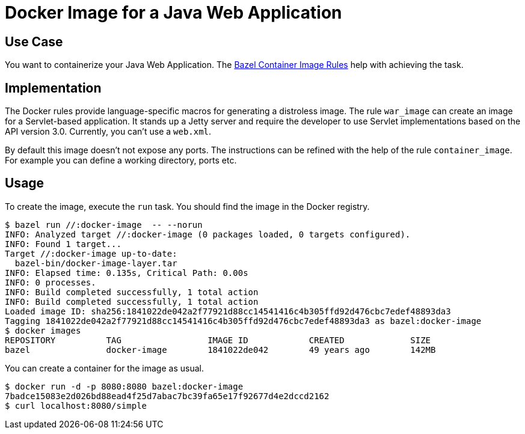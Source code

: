 = Docker Image for a Java Web Application

== Use Case

You want to containerize your Java Web Application. The https://github.com/bazelbuild/rules_docker[Bazel Container Image Rules] help with achieving the task.

== Implementation

The Docker rules provide language-specific macros for generating a distroless image. The rule `war_image` can create an image for a Servlet-based application. It stands up a Jetty server and require the developer to use Servlet implementations based on the API version 3.0. Currently, you can't use a `web.xml`.

By default this image doesn't not expose any ports. The instructions can be refined with the help of the rule `container_image`. For example you can define a working directory, ports etc.

== Usage

To create the image, execute the `run` task. You should find the image in the Docker registry.

----
$ bazel run //:docker-image  -- --norun
INFO: Analyzed target //:docker-image (0 packages loaded, 0 targets configured).
INFO: Found 1 target...
Target //:docker-image up-to-date:
  bazel-bin/docker-image-layer.tar
INFO: Elapsed time: 0.135s, Critical Path: 0.00s
INFO: 0 processes.
INFO: Build completed successfully, 1 total action
INFO: Build completed successfully, 1 total action
Loaded image ID: sha256:1841022de042a2f77921d88cc14541416c4b305ffd92d476cbc7edef48893da3
Tagging 1841022de042a2f77921d88cc14541416c4b305ffd92d476cbc7edef48893da3 as bazel:docker-image
$ docker images
REPOSITORY          TAG                 IMAGE ID            CREATED             SIZE
bazel               docker-image        1841022de042        49 years ago        142MB
----

You can create a container for the image as usual.

----
$ docker run -d -p 8080:8080 bazel:docker-image
7badce15083e2d026bd88ead4f25d7abac7bc39fa65e17f92677d4e2dccd2162
$ curl localhost:8080/simple
----